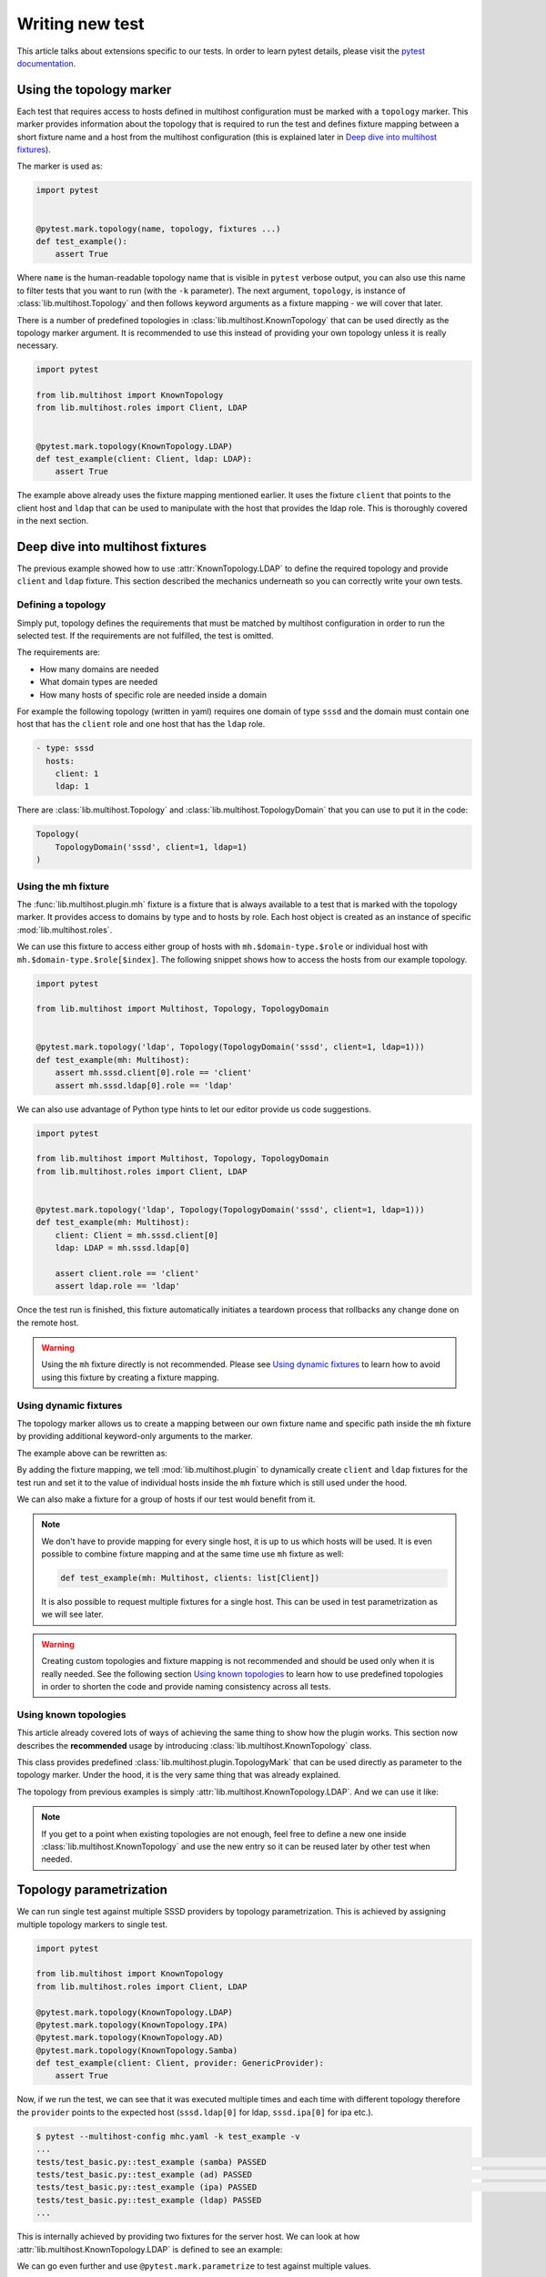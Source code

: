 Writing new test
################

This article talks about extensions specific to our tests. In order to learn
pytest details, please visit the `pytest documentation`_.

.. _pytest documentation: https://docs.pytest.org

Using the topology marker
*************************

Each test that requires access to hosts defined in multihost configuration must
be marked with a ``topology`` marker. This marker provides information about the
topology that is required to run the test and defines fixture mapping between a
short fixture name and a host from the multihost configuration (this is
explained later in `Deep dive into multihost fixtures`_).

The marker is used as:

.. code-block:: python

    import pytest


    @pytest.mark.topology(name, topology, fixtures ...)
    def test_example():
        assert True

Where ``name`` is the human-readable topology name that is visible in ``pytest``
verbose output, you can also use this name to filter tests that you want to run
(with the ``-k`` parameter). The next argument, ``topology``, is instance of
:class:`lib.multihost.Topology` and then follows keyword arguments as a fixture
mapping - we will cover that later.

.. seealso::

    You can read more about the topology marker at :mod:`lib.multihost.plugin`,
    specifically at :class:`lib.multihost.plugin.TopologyMark`. It is also worth
    to read the complete documentation of :mod:`lib.multihost` module.

There is a number of predefined topologies in
:class:`lib.multihost.KnownTopology` that can be used directly as the topology
marker argument. It is recommended to use this instead of providing your own
topology unless it is really necessary.

.. code-block:: python

    import pytest

    from lib.multihost import KnownTopology
    from lib.multihost.roles import Client, LDAP


    @pytest.mark.topology(KnownTopology.LDAP)
    def test_example(client: Client, ldap: LDAP):
        assert True

The example above already uses the fixture mapping mentioned earlier. It uses
the fixture ``client`` that points to the client host and ``ldap`` that can be
used to manipulate with the host that provides the ldap role. This is thoroughly
covered in the next section.

Deep dive into multihost fixtures
*********************************

The previous example showed how to use :attr:`KnownTopology.LDAP` to define the
required topology and provide ``client`` and ``ldap`` fixture. This section
described the mechanics underneath so you can correctly write your own tests.

Defining a topology
===================

Simply put, topology defines the requirements that must be matched by multihost
configuration in order to run the selected test. If the requirements are not
fulfilled, the test is omitted.

The requirements are:

* How many domains are needed
* What domain types are needed
* How many hosts of specific role are needed inside a domain

For example the following topology (written in yaml) requires one domain of type
``sssd`` and the domain must contain one host that has the ``client`` role and
one host that has the ``ldap`` role.

.. code-block:: yaml

    - type: sssd
      hosts:
        client: 1
        ldap: 1

There are :class:`lib.multihost.Topology` and :class:`lib.multihost.TopologyDomain`
that you can use to put it in the code:

.. code-block:: python

    Topology(
        TopologyDomain('sssd', client=1, ldap=1)
    )

Using the mh fixture
====================

The :func:`lib.multihost.plugin.mh` fixture is a fixture that is always
available to a test that is marked with the topology marker. It provides access
to domains by type and to hosts by role. Each host object is created as an
instance of specific :mod:`lib.multihost.roles`.

We can use this fixture to access either group of hosts with
``mh.$domain-type.$role`` or individual host with
``mh.$domain-type.$role[$index]``. The following snippet shows how to access the
hosts from our example topology.

.. code-block:: python

    import pytest

    from lib.multihost import Multihost, Topology, TopologyDomain


    @pytest.mark.topology('ldap', Topology(TopologyDomain('sssd', client=1, ldap=1)))
    def test_example(mh: Multihost):
        assert mh.sssd.client[0].role == 'client'
        assert mh.sssd.ldap[0].role == 'ldap'

We can also use advantage of Python type hints to let our editor provide us code
suggestions.

.. code-block:: python

    import pytest

    from lib.multihost import Multihost, Topology, TopologyDomain
    from lib.multihost.roles import Client, LDAP


    @pytest.mark.topology('ldap', Topology(TopologyDomain('sssd', client=1, ldap=1)))
    def test_example(mh: Multihost):
        client: Client = mh.sssd.client[0]
        ldap: LDAP = mh.sssd.ldap[0]

        assert client.role == 'client'
        assert ldap.role == 'ldap'

Once the test run is finished, this fixture automatically initiates a teardown
process that rollbacks any change done on the remote host.

.. warning::

    Using the ``mh`` fixture directly is not recommended. Please see
    `Using dynamic fixtures`_ to learn how to avoid using this fixture by
    creating a fixture mapping.

Using dynamic fixtures
======================

The topology marker allows us to create a mapping between our own fixture name
and specific path inside the ``mh`` fixture by providing additional keyword-only
arguments to the marker.

The example above can be rewritten as:

.. code-block:: python
    :emphasize-lines: 9

    import pytest

    from lib.multihost import Topology, TopologyDomain
    from lib.multihost.roles import Client, LDAP


    @pytest.mark.topology(
        'ldap', Topology(TopologyDomain('sssd', client=1, ldap=1)),
        client='sssd.client[0]', ldap='sssd.ldap[0]'
    )
    def test_example(client: Client, ldap: LDAP):
        assert client.role == 'client'
        assert ldap.role == 'ldap'

By adding the fixture mapping, we tell :mod:`lib.multihost.plugin` to
dynamically create ``client`` and ``ldap`` fixtures for the test run and set it
to the value of individual hosts inside the ``mh`` fixture which is still used
under the hood.

We can also make a fixture for a group of hosts if our test would benefit from
it.

.. code-block:: python
    :emphasize-lines: 9

    import pytest

    from lib.multihost import Topology, TopologyDomain
    from lib.multihost.roles import Client


    @pytest.mark.topology(
        'ldap', Topology(TopologyDomain('sssd', client=1, ldap=1)),
        clients='sssd.client'
    )
    def test_example(clients: list[Client]):
        for client in clients:
            assert client.role == 'client'

.. note::

    We don't have to provide mapping for every single host, it is up to us
    which hosts will be used. It is even possible to combine fixture mapping
    and at the same time use ``mh`` fixture as well:

    .. code-block:: python

        def test_example(mh: Multihost, clients: list[Client])

    It is also possible to request multiple fixtures for a single host. This
    can be used in test parametrization as we will see later.

    .. code-block:: python
        :emphasize-lines: 3

        @pytest.mark.topology(
            'ldap', Topology(TopologyDomain('sssd', client=1, ldap=1)),
            ldap='sssd.ldap[0]', provider='sssd.ldap[0]'
        )

.. warning::

    Creating custom topologies and fixture mapping is not recommended and should
    be used only when it is really needed. See the following section `Using
    known topologies`_ to learn how to use predefined topologies in order to
    shorten the code and provide naming consistency across all tests.

Using known topologies
======================

This article already covered lots of ways of achieving the same thing to show
how the plugin works. This section now describes the **recommended** usage by
introducing :class:`lib.multihost.KnownTopology` class.

This class provides predefined :class:`lib.multihost.plugin.TopologyMark` that
can be used directly as parameter to the topology marker. Under the hood, it
is the very same thing that was already explained.

The topology from previous examples is simply
:attr:`lib.multihost.KnownTopology.LDAP`. And we can use it like:

.. code-block:: python
    :emphasize-lines: 7

    import pytest

    from lib.multihost import KnownTopology
    from lib.multihost.roles import Client, LDAP


    @pytest.mark.topology(KnownTopology.LDAP)
    def test_example(client: Client, ldap: LDAP):
        assert client.role == 'client'
        assert ldap.role == 'ldap'

.. note::

    If you get to a point when existing topologies are not enough, feel free
    to define a new one inside :class:`lib.multihost.KnownTopology` and use
    the new entry so it can be reused later by other test when needed.

Topology parametrization
************************

We can run single test against multiple SSSD providers by topology
parametrization. This is achieved by assigning multiple topology markers to
single test.

.. code-block:: python

    import pytest

    from lib.multihost import KnownTopology
    from lib.multihost.roles import Client, LDAP

    @pytest.mark.topology(KnownTopology.LDAP)
    @pytest.mark.topology(KnownTopology.IPA)
    @pytest.mark.topology(KnownTopology.AD)
    @pytest.mark.topology(KnownTopology.Samba)
    def test_example(client: Client, provider: GenericProvider):
        assert True

Now, if we run the test, we can see that it was executed multiple times and each
time with different topology therefore the ``provider`` points to the expected
host (``sssd.ldap[0]`` for ldap, ``sssd.ipa[0]`` for ipa etc.).

.. code-block:: console

    $ pytest --multihost-config mhc.yaml -k test_example -v
    ...
    tests/test_basic.py::test_example (samba) PASSED                                                                                                                                                                                [ 12%]
    tests/test_basic.py::test_example (ad) PASSED                                                                                                                                                                                   [ 25%]
    tests/test_basic.py::test_example (ipa) PASSED                                                                                                                                                                                  [ 37%]
    tests/test_basic.py::test_example (ldap) PASSED
    ...

This is internally achieved by providing two fixtures for the server host. We
can look at how :attr:`lib.multihost.KnownTopology.LDAP` is defined to see an
example:

.. code-block:: python
    :emphasize-lines: 4

    LDAP = TopologyMark(
        name='ldap',
        topology=Topology(TopologyDomain('sssd', client=1, ldap=1)),
        fixtures=dict(client='sssd.client[0]', ldap='sssd.ldap[0]', provider='sssd.ldap[0]')
    )

We can go even further and use ``@pytest.mark.parametrize`` to test against
multiple values.

.. code-block:: python
    :emphasize-lines: 6

    import pytest

    from lib.multihost import KnownTopology
    from lib.multihost.roles import Client, LDAP

    @pytest.mark.parametrize('mockvalue', [1, 2])
    @pytest.mark.topology(KnownTopology.LDAP)
    @pytest.mark.topology(KnownTopology.IPA)
    @pytest.mark.topology(KnownTopology.AD)
    @pytest.mark.topology(KnownTopology.Samba)
    def test_example(client: Client, provider: GenericProvider, mockvalue: int):
        assert True


Now the test is run for each topology twice, once with ``mockvalue=1`` and the
second time with ``mockvalue=2``.

.. code-block:: console

    $ pytest --multihost-config mhc.yaml -k test_example -v
    ...
    tests/test_basic.py::test_example[1] (samba) PASSED                                                                                                                                                                                [ 12%]
    tests/test_basic.py::test_example[1] (ad) PASSED                                                                                                                                                                                   [ 25%]
    tests/test_basic.py::test_example[1] (ipa) PASSED                                                                                                                                                                                  [ 37%]
    tests/test_basic.py::test_example[1] (ldap) PASSED                                                                                                                                                                                 [ 50%]
    tests/test_basic.py::test_example[2] (samba) PASSED                                                                                                                                                                                [ 62%]
    tests/test_basic.py::test_example[2] (ad) PASSED                                                                                                                                                                                   [ 75%]
    tests/test_basic.py::test_example[2] (ipa) PASSED                                                                                                                                                                                  [ 87%]
    tests/test_basic.py::test_example[2] (ldap) PASSED
    ...
